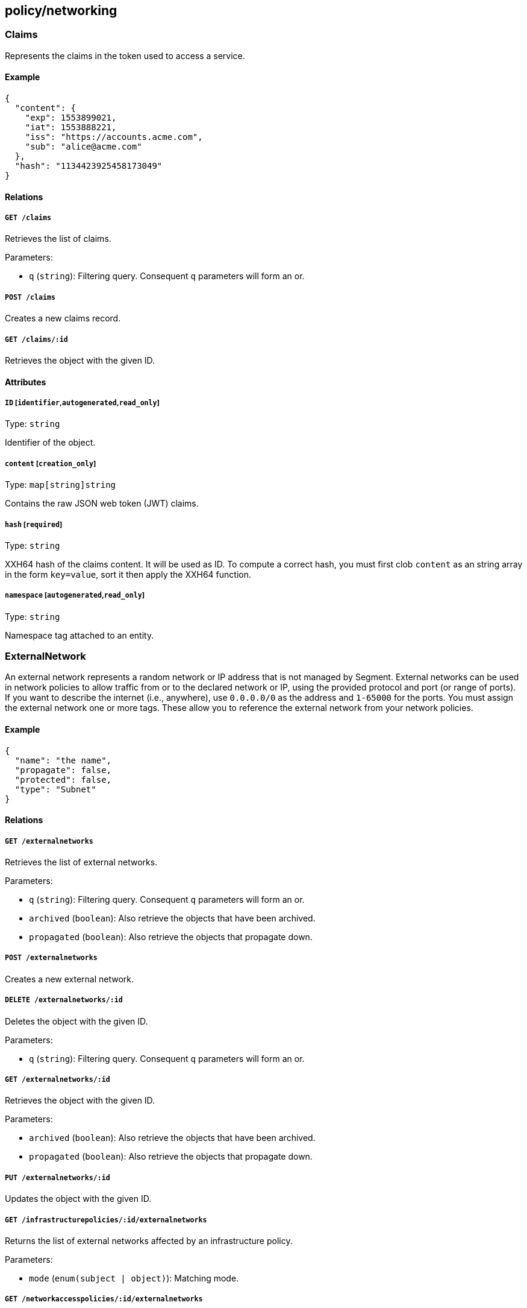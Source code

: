 == policy/networking

=== Claims

Represents the claims in the token used to access a service.

==== Example

[source,json]
----
{
  "content": {
    "exp": 1553899021,
    "iat": 1553888221,
    "iss": "https://accounts.acme.com",
    "sub": "alice@acme.com"
  },
  "hash": "1134423925458173049"
}
----

==== Relations

===== `GET /claims`

Retrieves the list of claims.

Parameters:

* `q` (`string`): Filtering query. Consequent `q` parameters will form
an or.

===== `POST /claims`

Creates a new claims record.

===== `GET /claims/:id`

Retrieves the object with the given ID.

==== Attributes

===== `ID` [`identifier`,`autogenerated`,`read_only`]

Type: `string`

Identifier of the object.

===== `content` [`creation_only`]

Type: `map[string]string`

Contains the raw JSON web token (JWT) claims.

===== `hash` [`required`]

Type: `string`

XXH64 hash of the claims content. It will be used as ID. To compute a
correct hash, you must first clob `content` as an string array in the
form `key=value`, sort it then apply the XXH64 function.

===== `namespace` [`autogenerated`,`read_only`]

Type: `string`

Namespace tag attached to an entity.

=== ExternalNetwork

An external network represents a random network or IP address that is
not managed by Segment. External networks can be used in network
policies to allow traffic from or to the declared network or IP, using
the provided protocol and port (or range of ports). If you want to
describe the internet (i.e., anywhere), use `0.0.0.0/0` as the address
and `1-65000` for the ports. You must assign the external network one or
more tags. These allow you to reference the external network from your
network policies.

==== Example

[source,json]
----
{
  "name": "the name",
  "propagate": false,
  "protected": false,
  "type": "Subnet"
}
----

==== Relations

===== `GET /externalnetworks`

Retrieves the list of external networks.

Parameters:

* `q` (`string`): Filtering query. Consequent `q` parameters will form
an or.
* `archived` (`boolean`): Also retrieve the objects that have been
archived.
* `propagated` (`boolean`): Also retrieve the objects that propagate
down.

===== `POST /externalnetworks`

Creates a new external network.

===== `DELETE /externalnetworks/:id`

Deletes the object with the given ID.

Parameters:

* `q` (`string`): Filtering query. Consequent `q` parameters will form
an or.

===== `GET /externalnetworks/:id`

Retrieves the object with the given ID.

Parameters:

* `archived` (`boolean`): Also retrieve the objects that have been
archived.
* `propagated` (`boolean`): Also retrieve the objects that propagate
down.

===== `PUT /externalnetworks/:id`

Updates the object with the given ID.

===== `GET /infrastructurepolicies/:id/externalnetworks`

Returns the list of external networks affected by an infrastructure
policy.

Parameters:

* `mode` (`enum(subject | object)`): Matching mode.

===== `GET /networkaccesspolicies/:id/externalnetworks`

Returns the list of external networks affected by a network policy.

Parameters:

* `mode` (`enum(subject | object)`): Matching mode.

==== Attributes

===== `ID` [`identifier`,`autogenerated`,`read_only`]

Type: `string`

Identifier of the object.

===== `annotations`

Type: `map[string][]string`

Stores additional information about an entity.

===== `associatedTags`

Type: `[]string`

List of tags attached to an entity.

===== `createTime` [`autogenerated`,`read_only`]

Type: `time`

Creation date of the object.

===== `description` [`max_length=1024`]

Type: `string`

Description of the object.

===== `entries`

Type: `[]string`

List of CIDRs or domain name.

===== `metadata` [`creation_only`]

Type: `[]string`

Contains tags that can only be set during creation, must all start with
the `@' prefix, and should only be used by external systems.

===== `name` [`required`,`max_length=256`]

Type: `string`

Name of the entity.

===== `namespace` [`autogenerated`,`read_only`]

Type: `string`

Namespace tag attached to an entity.

===== `normalizedTags` [`autogenerated`,`read_only`]

Type: `[]string`

Contains the list of normalized tags of the entities.

===== `ports`

_This attribute is deprecated_.

Type: `[]string`

List of single ports or range (xx:yy).

===== `propagate`

Type: `boolean`

Propagates the policy to all of its children.

===== `protected`

Type: `boolean`

Defines if the object is protected.

===== `protocols`

_This attribute is deprecated_.

Type: `[]string`

List of protocols (`tcp`, `udp`, or protocol number).

===== `servicePorts`

Type: `[]string`

List of protocol/ports `(tcp/80)` or `(udp/80:100)`.

===== `type`

Type: `enum(ENI | RDSCluster | RDSInstance | SecurityGroup | Subnet)`

The type of external network (default `Subnet`).

Default value:

[source,json]
----
"Subnet"
----

===== `updateTime` [`autogenerated`,`read_only`]

Type: `time`

Last update date of the object.

=== FlowReport

Post a new flow log.

==== Example

[source,json]
----
{
  "action": "Accept",
  "destinationController": "api.east.acme.com",
  "destinationID": "xxx-xxx-xxx",
  "destinationNamespace": "/my/namespace",
  "destinationType": "ProcessingUnit",
  "encrypted": false,
  "namespace": "/my/namespace",
  "observed": false,
  "observedAction": "NotApplicable",
  "observedEncrypted": false,
  "observedPolicyID": "xxx-xxx-xxx",
  "observedPolicyNamespace": "/my/namespace",
  "policyID": "xxx-xxx-xxx",
  "policyNamespace": "/my/namespace",
  "protocol": 6,
  "serviceType": "NotApplicable",
  "sourceController": "api.west.acme.com",
  "sourceID": "xxx-xxx-xxx",
  "sourceNamespace": "/my/namespace",
  "sourceType": "ProcessingUnit",
  "value": 1
}
----

==== Relations

===== `POST /flowreports`

Create a flow statistics report.

==== Attributes

===== `action` [`required`]

Type: `enum(Accept | Reject)`

Action applied to the flow.

===== `destinationController`

Type: `string`

Identifier of the destination controller.

===== `destinationID` [`required`]

Type: `string`

ID of the destination.

===== `destinationIP`

Type: `string`

Destination IP address.

===== `destinationNamespace`

_This attribute is deprecated_.

Type: `string`

Namespace of the destination. This is deprecated. Use `remoteNamespace`.
This property does nothing.

===== `destinationPort`

Type: `integer`

Port of the destination.

===== `destinationType` [`required`]

Type: `enum(ProcessingUnit | ExternalNetwork | Claims)`

Destination type.

===== `dropReason`

Type: `string`

This field is only set if `action` is set to `Reject`. It specifies the
reason for the rejection.

===== `encrypted`

Type: `boolean`

If `true`, the flow was encrypted.

===== `namespace` [`required`]

_This attribute is deprecated_.

Type: `string`

This is here for backward compatibility.

===== `observed`

Type: `boolean`

If `true`, design mode is on.

===== `observedAction`

Type: `enum(Accept | Reject | NotApplicable)`

Action observed on the flow.

Default value:

[source,json]
----
"NotApplicable"
----

===== `observedDropReason`

Type: `string`

Specifies the reason for a rejection. Only set if `observedAction` is
set to `Reject`.

===== `observedEncrypted`

Type: `boolean`

Value of the encryption of the network policy that observed the flow.

===== `observedPolicyID`

Type: `string`

ID of the network policy that observed the flow.

===== `observedPolicyNamespace`

Type: `string`

Namespace of the network policy that observed the flow.

===== `policyID` [`required`]

Type: `string`

ID of the network policy that accepted the flow.

===== `policyNamespace` [`required`]

Type: `string`

Namespace of the network policy that accepted the flow.

===== `protocol` [`required`]

Type: `integer`

Protocol number.

===== `remoteNamespace`

Type: `string`

Namespace of the object at the other end of the flow.

===== `serviceClaimHash`

Type: `string`

Hash of the claims used to communicate.

===== `serviceID`

Type: `string`

ID of the service.

===== `serviceNamespace`

Type: `string`

Namespace of Service accessed.

===== `serviceType`

Type: `enum(L3 | HTTP | TCP | NotApplicable)`

ID of the service.

Default value:

[source,json]
----
"NotApplicable"
----

===== `serviceURL`

Type: `string`

Service URL accessed.

===== `sourceController`

Type: `string`

Identifier of the source controller.

===== `sourceID` [`required`]

Type: `string`

ID of the source.

===== `sourceIP`

Type: `string`

Type of the source.

===== `sourceNamespace`

_This attribute is deprecated_.

Type: `string`

Namespace of the source. This is deprecated. Use `remoteNamespace`. This
property does nothing.

===== `sourceType` [`required`]

Type: `enum(ProcessingUnit | ExternalNetwork | Claims)`

Type of the source.

===== `timestamp`

Type: `time`

Time and date of the log.

===== `value` [`required`]

Type: `integer`

Number of flows in the log.

=== InfrastructurePolicy

Infrastructure policies represent the network access rules of the
underlying infrastructure. They can assist you in analyzing how AWS
security groups, firewalls, and other access control list (ACL)
mechanisms may affect Segment network policies. Segment’s AWS
integration app automatically populates AWS security groups.

==== Example

[source,json]
----
{
  "action": "Allow",
  "applyPolicyMode": "OutgoingTraffic",
  "disabled": false,
  "name": "the name",
  "protected": false
}
----

==== Relations

===== `GET /infrastructurepolicies`

Retrieves the list of infrastructure policies.

Parameters:

* `q` (`string`): Filtering query. Consequent `q` parameters will form
an or.

===== `POST /infrastructurepolicies`

Creates a new infrastructure policy.

===== `DELETE /infrastructurepolicies/:id`

Deletes the infrastructure policy with the given ID.

Parameters:

* `q` (`string`): Filtering query. Consequent `q` parameters will form
an or.

===== `GET /infrastructurepolicies/:id`

Retrieves the infrastructure policy with the given ID.

===== `PUT /infrastructurepolicies/:id`

Updates the infrastructure policy with the given ID.

===== `GET /infrastructurepolicies/:id/externalnetworks`

Returns the list of external networks affected by an infrastructure
policy.

Parameters:

* `mode` (`enum(subject | object)`): Matching mode.

===== `GET /infrastructurepolicies/:id/processingunits`

Returns the list of processing units affected by an infrastructure
policy.

Parameters:

* `mode` (`enum(subject | object)`): Matching mode.

===== `GET /infrastructurepolicies/:id/services`

Returns the list of services affected by an infrastructure policy.

Parameters:

* `mode` (`enum(subject | object)`): Matching mode.

==== Attributes

===== `ID` [`identifier`,`autogenerated`,`read_only`]

Type: `string`

Identifier of the object.

===== `action`

Type: `enum(Allow | Reject)`

Defines the action to apply to a flow.

Default value:

[source,json]
----
"Allow"
----

===== `activeDuration` [`format=^[0-9]+[smh]$`]

Type: `string`

Defines for how long the policy will be active according to the
`activeSchedule`.

===== `activeSchedule`

Type: `string`

Defines when the policy should be active using the cron notation. The
policy will be active for the given `activeDuration`.

===== `annotations`

Type: `map[string][]string`

Stores additional information about an entity.

===== `applyPolicyMode`

Type: `enum(OutgoingTraffic | IncomingTraffic)`

Determines if the policy applies to the outgoing traffic of the
`subject` or the incoming traffic of the `subject`. `OutgoingTraffic`
(default) or `IncomingTraffic`.

Default value:

[source,json]
----
"OutgoingTraffic"
----

===== `associatedTags`

Type: `[]string`

List of tags attached to an entity.

===== `createTime` [`autogenerated`,`read_only`]

Type: `time`

Creation date of the object.

===== `description` [`max_length=1024`]

Type: `string`

Description of the object.

===== `disabled`

Type: `boolean`

Defines if the property is disabled.

===== `expirationTime`

Type: `time`

If set the policy will be automatically deleted after the given time.

===== `metadata` [`creation_only`]

Type: `[]string`

Contains tags that can only be set during creation, must all start with
the `@' prefix, and should only be used by external systems.

===== `name` [`required`,`max_length=256`]

Type: `string`

Name of the entity.

===== `namespace` [`autogenerated`,`read_only`]

Type: `string`

Namespace tag attached to an entity.

===== `normalizedTags` [`autogenerated`,`read_only`]

Type: `[]string`

Contains the list of normalized tags of the entities.

===== `object`

Type: `[][]string`

Object of the policy.

===== `protected`

Type: `boolean`

Defines if the object is protected.

===== `subject`

Type: `[][]string`

Subject of the policy.

===== `updateTime` [`autogenerated`,`read_only`]

Type: `time`

Last update date of the object.

=== NetworkAccessPolicy

Allows you to define network policies to allow or prevent processing
units identified by their tags to talk to other processing units or
external networks (also identified by their tags).

==== Example

[source,json]
----
{
  "action": "Allow",
  "applyPolicyMode": "Bidirectional",
  "disabled": false,
  "encryptionEnabled": false,
  "fallback": false,
  "logsEnabled": false,
  "name": "the name",
  "negateObject": false,
  "negateSubject": false,
  "observationEnabled": false,
  "observedTrafficAction": "Continue",
  "propagate": false,
  "protected": false
}
----

==== Relations

===== `GET /networkaccesspolicies`

Retrieves the list of network policies.

Parameters:

* `q` (`string`): Filtering query. Consequent `q` parameters will form
an or.
* `propagated` (`boolean`): Also retrieve the objects that propagate
down.

===== `POST /networkaccesspolicies`

Creates a new network policy.

===== `DELETE /networkaccesspolicies/:id`

Deletes the policy with the given ID.

Parameters:

* `q` (`string`): Filtering query. Consequent `q` parameters will form
an or.

===== `GET /networkaccesspolicies/:id`

Retrieves the policy with the given ID.

Parameters:

* `propagated` (`boolean`): Also retrieve the objects that propagate
down.

===== `PUT /networkaccesspolicies/:id`

Updates the policy with the given ID.

===== `GET /networkaccesspolicies/:id/externalnetworks`

Returns the list of external networks affected by a network policy.

Parameters:

* `mode` (`enum(subject | object)`): Matching mode.

===== `GET /networkaccesspolicies/:id/processingunits`

Returns the list of processing units affected by a network policy.

Parameters:

* `mode` (`enum(subject | object)`): Matching mode.

===== `GET /networkaccesspolicies/:id/services`

Returns the list of services affected by a network policy.

Parameters:

* `mode` (`enum(subject | object)`): Matching mode.

==== Attributes

===== `ID` [`identifier`,`autogenerated`,`read_only`]

Type: `string`

Identifier of the object.

===== `action`

Type: `enum(Allow | Reject | Continue)`

Defines the action to apply to a flow.

* `Allow`: allows the defined traffic.
* `Reject`: rejects the defined traffic; useful in conjunction with an
allow all policy.
* `Continue`: neither allows or rejects the traffic; useful for applying
another property to the traffic.

Default value:

[source,json]
----
"Allow"
----

===== `activeDuration` [`format=^[0-9]+[smh]$`]

Type: `string`

Defines for how long the policy will be active according to the
`activeSchedule`.

===== `activeSchedule`

Type: `string`

Defines when the policy should be active using the cron notation. The
policy will be active for the given `activeDuration`.

===== `annotations`

Type: `map[string][]string`

Stores additional information about an entity.

===== `applyPolicyMode`

Type: `enum(OutgoingTraffic | IncomingTraffic | Bidirectional)`

Sets three different types of policies. `IncomingTraffic`: applies the
policy to all processing units that match the `object` and allows them
to _accept_ connections from processing units or external networks that
match the `subject`. `OutgoingTraffic`: applies the policy to all
processing units that match the `subject` and allows them to _initiate_
connections with processing units or external networks that match the
`object`. `Bidirectional` (default): applies the policy to all
processing units that match the `object` and allows them to _accept_
connections from processing units that match the `subject`. Also applies
the policy to all processing units that match the `subject` and allows
them to _initiate_ connections with processing units that match the
`object`.

Default value:

[source,json]
----
"Bidirectional"
----

===== `associatedTags`

Type: `[]string`

List of tags attached to an entity.

===== `createTime` [`autogenerated`,`read_only`]

Type: `time`

Creation date of the object.

===== `description` [`max_length=1024`]

Type: `string`

Description of the object.

===== `disabled`

Type: `boolean`

Defines if the property is disabled.

===== `encryptionEnabled`

_This attribute is deprecated_.

Type: `boolean`

Defines if the flow has to be encrypted. This property is deprecated and
have no incidence.

===== `expirationTime`

Type: `time`

If set the policy will be automatically deleted after the given time.

===== `fallback`

Type: `boolean`

Indicates that this is fallback policy. It will only be applied if no
other policies have been resolved. If the policy is also propagated it
will become a fallback for children namespaces.

===== `logsEnabled`

Type: `boolean`

If `true`, the relevant flows are logged and available from Segment
Console. Under some advanced scenarios you may wish to set this to
`false`, such as to save space or improve performance.

===== `metadata` [`creation_only`]

Type: `[]string`

Contains tags that can only be set during creation, must all start with
the `@' prefix, and should only be used by external systems.

===== `name` [`required`,`max_length=256`]

Type: `string`

Name of the entity.

===== `namespace` [`autogenerated`,`read_only`]

Type: `string`

Namespace tag attached to an entity.

===== `negateObject`

Type: `boolean`

Setting this to `true` will invert the object to find what is not
matching.

===== `negateSubject`

Type: `boolean`

Setting this to `true` will invert the subject to find what is not
matching.

===== `normalizedTags` [`autogenerated`,`read_only`]

Type: `[]string`

Contains the list of normalized tags of the entities.

===== `object`

Type: `[][]string`

A tag or tag expression identifying the object of the policy.

===== `observationEnabled`

Type: `boolean`

If set to `true`, the flow will be in observation mode.

===== `observedTrafficAction`

Type: `enum(Apply | Continue)`

If `observationEnabled` is set to `true`, this defines the final action
taken on the packets: `Apply` or `Continue` (default).

Default value:

[source,json]
----
"Continue"
----

===== `ports`

Type: `[]string`

Represents the ports and protocols this policy applies to.

===== `propagate`

Type: `boolean`

Propagates the policy to all of its children.

===== `protected`

Type: `boolean`

Defines if the object is protected.

===== `subject`

Type: `[][]string`

A tag or tag expression identifying the subject of the policy.

===== `updateTime` [`autogenerated`,`read_only`]

Type: `time`

Last update date of the object.
